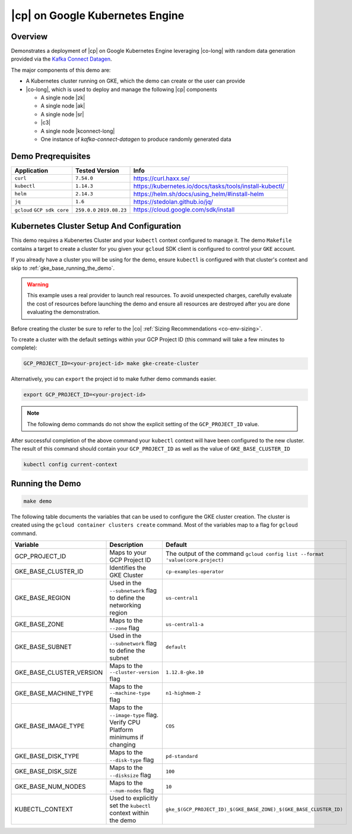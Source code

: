 .. _quickstart-demos-operator-gke

|cp| on Google Kubernetes Engine
======================================

Overview
--------

Demonstrates a deployment of |cp| on Google Kubernetes Engine leveraging |co-long| with random data generation
provided via the `Kafka Connect Datagen <https://www.confluent.io/hub/confluentinc/kafka-connect-datagen>`__.

The major components of this demo are:

* A Kubernetes cluster running on GKE, which the demo can create or the user can provide
* |co-long|, which is used to deploy and manage the following |cp| components

  * A single node |zk|
  * A single node |ak|
  * A single node |sr|
  * |c3|
  * A single node |kconnect-long|
  * One instance of `kafka-connect-datagen` to produce randomly generated data

Demo Preqrequisites
-------------------

+------------------+----------------+---------------------------------------------------------+
| Application      | Tested Version | Info                                                    |
+==================+================+=========================================================+
| ``curl``         | ``7.54.0``     | https://curl.haxx.se/                                   |
+------------------+----------------+---------------------------------------------------------+
| ``kubectl``      | ``1.14.3``     | https://kubernetes.io/docs/tasks/tools/install-kubectl/ |
+------------------+----------------+---------------------------------------------------------+
| ``helm``         | ``2.14.3``     | https://helm.sh/docs/using_helm/#install-helm           |
+------------------+----------------+---------------------------------------------------------+
| ``jq``           | ``1.6``        | https://stedolan.github.io/jq/                          |
+------------------+----------------+---------------------------------------------------------+
| ``gcloud``       | ``259.0.0``    |  https://cloud.google.com/sdk/install                   |
| ``GCP sdk core`` | ``2019.08.23`` |                                                         |
+------------------+----------------+---------------------------------------------------------+

Kubernetes Cluster Setup And Configuration
------------------------------------------

This demo requires a Kubenertes Cluster and your ``kubectl`` context configured to manage it.
The demo ``Makefile`` contains a target to create a cluster for you given your ``gcloud`` SDK client 
is configured to control your ``GKE`` account.

If you already have a cluster you will be using for the demo, ensure ``kubectl`` is configured with that
cluster's context and skip to :ref:`gke_base_running_the_demo`.

 
.. warning:: This example uses a real provider to launch real resources. To avoid unexpected charges, carefully evaluate the cost of resources before launching the demo and ensure all resources are destroyed after you are done evaluating the demonstration. 

Before creating the cluster be sure to refer to the |co| :ref:`Sizing Recommendations <co-env-sizing>`.

To create a cluster with the default settings within your GCP Project ID (this command will take a few minutes to complete):

.. sourcecode:: bash

    GCP_PROJECT_ID=<your-project-id> make gke-create-cluster

Alternatively, you can ``export`` the project id to make futher demo commands easier.  

.. sourcecode:: bash

    export GCP_PROJECT_ID=<your-project-id>

.. note:: The following demo commands do not show the explicit setting of the ``GCP_PROJECT_ID`` value.

After successful completion of the above command your ``kubectl`` context will have been configured to the new cluster.  The result of this command should contain your ``GCP_PROJECT_ID`` as well as the value of ``GKE_BASE_CLUSTER_ID``

.. sourcecode:: bash

    kubectl config current-context 

.. _gke_base_running_the_demo:

Running the Demo
----------------

.. sourcecode:: bash

    make demo


The following table documents the variables that can be used to configure the GKE cluster creation.
The cluster is created using the ``gcloud container clusters create`` command.  Most of the variables
map to a flag for ``gcloud`` command.

+--------------------------+------------------------------------------------------------------------------+--------------------------------------------------------------------------------+
| Variable                 | Description                                                                  | Default                                                                        |
+==========================+==============================================================================+================================================================================+
| GCP_PROJECT_ID           | Maps to your GCP Project ID                                                  | The output of the command ``gcloud config list --format 'value(core.project)`` |
+--------------------------+------------------------------------------------------------------------------+--------------------------------------------------------------------------------+
| GKE_BASE_CLUSTER_ID      | Identifies the GKE Cluster                                                   | ``cp-examples-operator``                                                       |
+--------------------------+------------------------------------------------------------------------------+--------------------------------------------------------------------------------+
| GKE_BASE_REGION          | Used in the ``--subnetwork`` flag to define the networking region            | ``us-central1``                                                                |
+--------------------------+------------------------------------------------------------------------------+--------------------------------------------------------------------------------+
| GKE_BASE_ZONE            | Maps to the ``--zone`` flag                                                  | ``us-central1-a``                                                              |
+--------------------------+------------------------------------------------------------------------------+--------------------------------------------------------------------------------+
| GKE_BASE_SUBNET          | Used in the ``--subnetwork`` flag to define the subnet                       | ``default``                                                                    |
+--------------------------+------------------------------------------------------------------------------+--------------------------------------------------------------------------------+
| GKE_BASE_CLUSTER_VERSION | Maps to the ``--cluster-version`` flag                                       | ``1.12.8-gke.10``                                                              |
+--------------------------+------------------------------------------------------------------------------+--------------------------------------------------------------------------------+
| GKE_BASE_MACHINE_TYPE    | Maps to the ``--machine-type`` flag                                          | ``n1-highmem-2``                                                               |
+--------------------------+------------------------------------------------------------------------------+--------------------------------------------------------------------------------+
| GKE_BASE_IMAGE_TYPE      | Maps to the ``--image-type`` flag.  Verify CPU Platform minimums if changing | ``COS``                                                                        |
+--------------------------+------------------------------------------------------------------------------+--------------------------------------------------------------------------------+
| GKE_BASE_DISK_TYPE       | Maps to the ``--disk-type`` flag                                             | ``pd-standard``                                                                |
+--------------------------+------------------------------------------------------------------------------+--------------------------------------------------------------------------------+
| GKE_BASE_DISK_SIZE       | Maps to the ``--disksize`` flag                                              | ``100``                                                                        |
+--------------------------+------------------------------------------------------------------------------+--------------------------------------------------------------------------------+
| GKE_BASE_NUM_NODES       | Maps to the ``--num-nodes`` flag                                             | ``10``                                                                         |
+--------------------------+------------------------------------------------------------------------------+--------------------------------------------------------------------------------+
| KUBECTL_CONTEXT          | Used to explicitly set the ``kubectl`` context within the demo               | ``gke_$(GCP_PROJECT_ID)_$(GKE_BASE_ZONE)_$(GKE_BASE_CLUSTER_ID)``              |
+--------------------------+------------------------------------------------------------------------------+--------------------------------------------------------------------------------+
